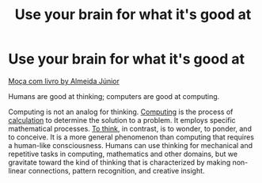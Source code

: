 #+title: Use your brain for what it's good at
#+created: 2020-09-28
#+roam_alias:
#+filetags:

* Use your brain for what it's good at

#+CAPTION: "Moça com livro by Almeida Júnior"
#+ATTR_HTML: :alt "A painting of a young girl with a book. Moça com livro by Almeida Júnior by Almeida Júnior"
[[https://upload.wikimedia.org/wikipedia/commons/3/39/Almeida_J%C3%BAnior_-_Mo%C3%A7a_com_Livro.jpg][Moça com livro by  Almeida Júnior]]

Humans are good at thinking; computers are good at computing.

Computing is not an analog for thinking. [[https://en.wiktionary.org/wiki/computing#English][Computing]] is the process of [[https://en.wiktionary.org/wiki/calculate#English][calculation]] to determine the solution to a problem. It employs specific mathematical processes. [[https://en.wiktionary.org/wiki/think#English][To think]], in contrast, is to wonder, to ponder, and to conceive. It is a more general phenomenon than computing that requires a human-like consciousness. Humans can use thinking for mechanical and repetitive tasks in computing, mathematics and other domains, but we gravitate toward the kind of thinking that is characterized by making non-linear connections, pattern recognition, and creative insight.